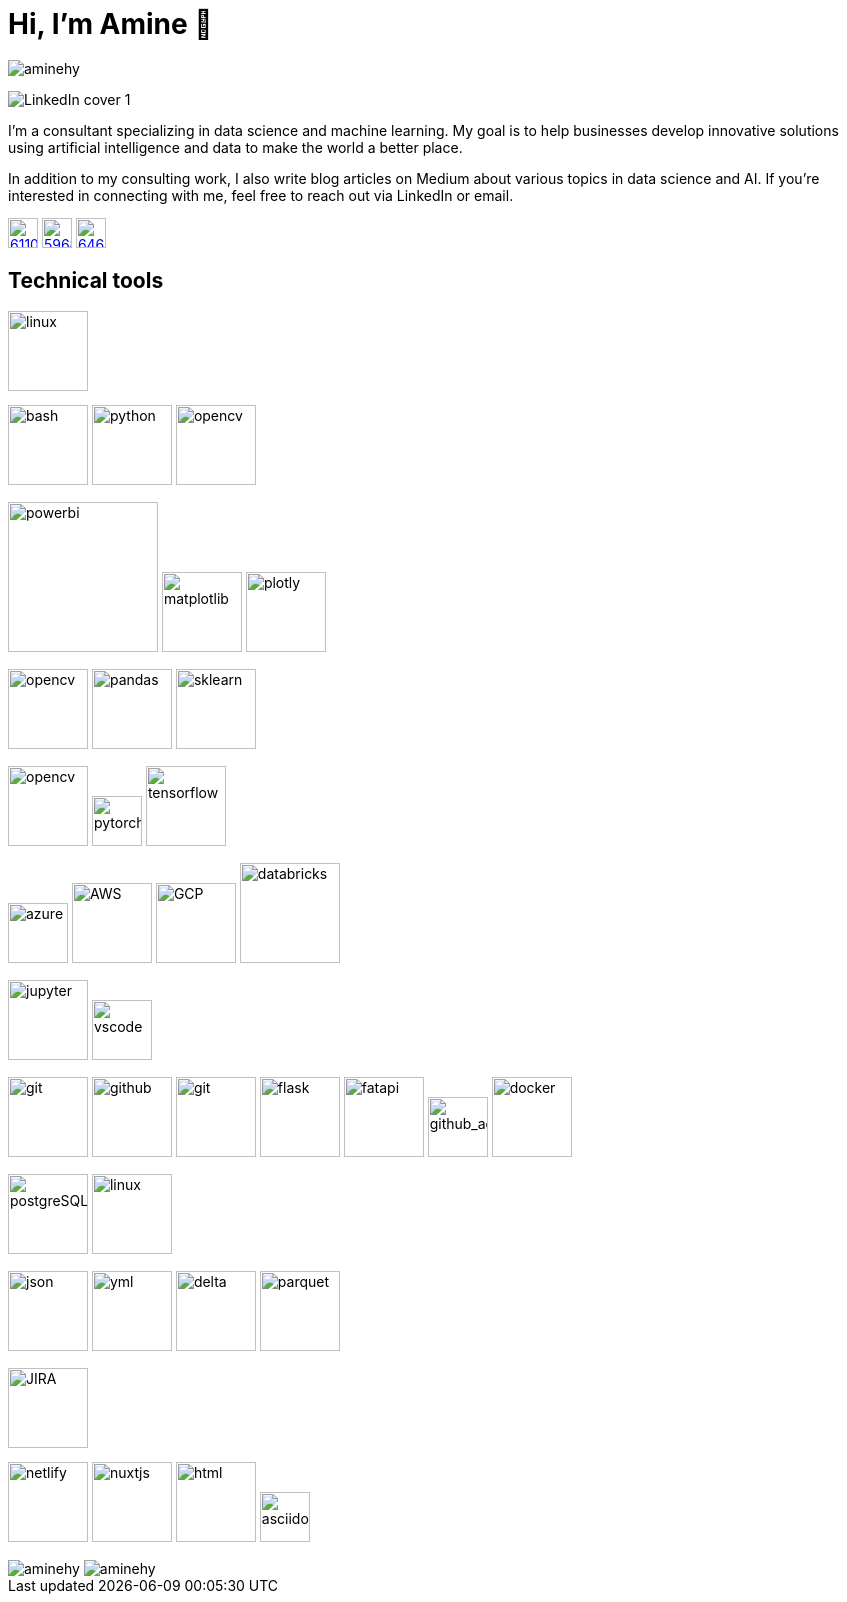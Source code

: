= Hi, I’m Amine 👋
// image:[xxx,width=80]

[pass]
++++
<p align="left">
    <img src="https://komarev.com/ghpvc/?username=aminehy" alt="aminehy" />
</p>
++++

image::assets/images/LinkedIn cover - 1.png[]


I’m a consultant specializing in data science and machine learning. My
goal is to help businesses develop innovative solutions using artificial
intelligence and data to make the world a better place.

In addition to my consulting work, I also write blog articles on Medium
about various topics in data science and AI. If you’re interested in
connecting with me, feel free to reach out via LinkedIn or email.


image:https://cdn-icons-png.flaticon.com/512/61/61109.png[width=30, link="https://www.linkedin.com/in/aminehy/"]
image:https://cdn-icons-png.flaticon.com/512/5968/5968885.png[ link="https://amine-hy.medium.com/", width=30]
image:https://cdn-icons-png.flaticon.com/512/646/646094.png[link="mailto:hadjyoucef.amine@gmail.com", width=30]

== Technical tools

image:https://www.vectorlogo.zone/logos/linux/linux-ar21.svg[linux,width=80]

// Programming language
image:https://www.vectorlogo.zone/logos/gnu_bash/gnu_bash-official.svg[bash,width=80]
image:https://www.vectorlogo.zone/logos/python/python-official.svg[python,width=80]
image:https://www.vectorlogo.zone/logos/apache_spark/apache_spark-ar21.svg[opencv,width=80]


// Data Analyst
image:https://th.bing.com/th/id/R.13467064a970f4d19e90fc429b88c5fc?rik=%2fU5wnvpObK9YEA&pid=ImgRaw&r=0[powerbi, width=150]
image:https://matplotlib.org/3.3.1/_images/sphx_glr_logos2_003.png[matplotlib,width=80]
image:https://th.bing.com/th/id/R.59f2cd7db6dc70437f859b26c3cafe13?rik=mctiGkF4qiiYiQ&pid=ImgRaw&r=0[plotly,width=80]

// Data Science
image:https://www.vectorlogo.zone/logos/numpy/numpy-ar21.svg[opencv,width=80]
image:https://blog.sanbercode.com/wp-content/uploads/2021/03/pandas_1.png[pandas, width=80]
image:https://www.databricks.com/wp-content/uploads/2019/04/logo-scikit-learn.png[sklearn, width=80]


// Deep Learning / Computer Vision
image:https://www.vectorlogo.zone/logos/opencv/opencv-ar21.svg[opencv,width=80]
image:https://www.vectorlogo.zone/logos/pytorch/pytorch-icon.svg[pytorch,width=50]
image:https://www.vectorlogo.zone/logos/tensorflow/tensorflow-ar21.svg[tensorflow,width=80]


// Cloud
image:https://swimburger.net/media/ppnn3pcl/azure.png[azure, width=60]
image:https://www.vectorlogo.zone/logos/amazon_aws/amazon_aws-ar21.svg[AWS,width=80]
image:https://www.vectorlogo.zone/logos/google_cloud/google_cloud-ar21.svg[GCP,width=80]
image:https://upload.wikimedia.org/wikipedia/commons/6/63/Databricks_Logo.png[databricks,width=100]

// IDEs
image:https://www.vectorlogo.zone/logos/jupyter/jupyter-ar21.svg[jupyter,width=80]
image:https://code.visualstudio.com/assets/images/code-stable.png[vscode,width=60]


// Backend
image:https://www.vectorlogo.zone/logos/git-scm/git-scm-ar21.svg[git,width=80]
image:https://pngimg.com/uploads/github/github_PNG20.png[github, width=80]
image:https://www.vectorlogo.zone/logos/gitlab/gitlab-ar21.svg[git,width=80]
image:https://www.vectorlogo.zone/logos/pocoo_flask/pocoo_flask-ar21.svg[flask,width=80]
image:https://th.bing.com/th/id/R.1b9dd444f81190e63c1f019a82e7d0e2?rik=z7d6tt5Q%2fHdWLg&pid=ImgRaw&r=0[fatapi, width=80]
image:https://ia902905.us.archive.org/11/items/github.com-actions-virtual-environments_-_2020-03-27_07-59-20/cover.jpg[github_action,width=60] 
image:https://logos-world.net/wp-content/uploads/2021/02/Docker-Emblem.png[docker, width=80]

// Database
image:https://www.vectorlogo.zone/logos/postgresql/postgresql-ar21.svg[postgreSQL,width=80]
image:https://www.vectorlogo.zone/logos/redis/redis-official.svg[linux,width=80]


// Structured Files
image:https://www.vectorlogo.zone/logos/json/json-ar21.svg[json,width=80]
image:https://www.vectorlogo.zone/logos/yaml/yaml-ar21.svg[yml,width=80]
image:https://www.databricks.com/wp-content/uploads/2019/05/delta-lake-square.png[delta,width=80]
image:assets/images/Apache_Parquet_logo.svg[parquet,width=80]

// Project managment
image:https://www.vectorlogo.zone/logos/atlassian_jira/atlassian_jira-ar21.svg[JIRA,width=80]


// Webdev
image:https://www.vectorlogo.zone/logos/netlify/netlify-ar21.svg[netlify,width=80]
image:https://www.vectorlogo.zone/logos/nuxtjs/nuxtjs-ar21.svg[nuxtjs,width=80]
image:https://www.vectorlogo.zone/logos/w3_html5/w3_html5-ar21.svg[html,width=80]
image:https://raw.githubusercontent.com/asciidoctor/brand/main/logo/logo-fill-color.svg[asciidoctor,width=50]



// Stats
[pass]
++++
<img align="center" src="https://github-readme-stats.vercel.app/api?username=aminehy&show_icons=true" alt="aminehy" />

<img align="center" alt="aminehy" src="https://github-readme-stats.vercel.app/api/top-langs/?username=aminehy&layout=compact&hide=html"/>

++++


